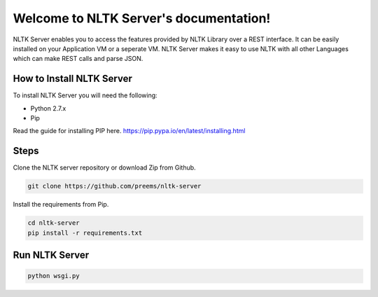 .. NLTK Server documentation master file, created by
   sphinx-quickstart on Tue Dec 23 16:54:51 2014.
   You can adapt this file completely to your liking, but it should at least
   contain the root `toctree` directive.

Welcome to NLTK Server's documentation!
=======================================

NLTK Server enables you to access the features provided by NLTK Library over a REST interface. It can be easily installed on your Application VM or a seperate VM.
NLTK Server makes it easy to use NLTK with all other Languages which can make REST calls and parse JSON. 

How to Install NLTK Server
++++++++++++++++++++++++++

To install NLTK Server you will need the following:

- Python 2.7.x
- Pip

Read the guide for installing PIP here. https://pip.pypa.io/en/latest/installing.html

Steps
+++++

Clone the NLTK server repository or download Zip from Github.

.. code-block:: bash

	git clone https://github.com/preems/nltk-server

Install the requirements from Pip. 

.. code-block:: bash

	cd nltk-server
	pip install -r requirements.txt

Run NLTK Server
+++++++++++++++

.. code-block:: bash

	python wsgi.py


